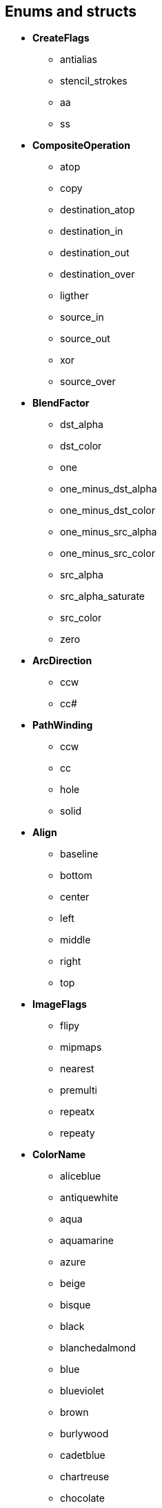 
== Enums and structs

[[CreateFlags]]
* *CreateFlags*
    ** antialias
    ** stencil_strokes
    ** aa
    ** ss
* *CompositeOperation*
    ** atop
    ** copy
    ** destination_atop
    ** destination_in
    ** destination_out
    ** destination_over
    ** ligther
    ** source_in
    ** source_out
    ** xor
    ** source_over
* *BlendFactor*
    ** dst_alpha
    ** dst_color
    ** one
    ** one_minus_dst_alpha
    ** one_minus_dst_color
    ** one_minus_src_alpha
    ** one_minus_src_color
    ** src_alpha
    ** src_alpha_saturate
    ** src_color
    ** zero
* *ArcDirection*
    ** ccw
    ** cc#
* *PathWinding*
    ** ccw
    ** cc
    ** hole
    ** solid
* *Align*
    ** baseline
    ** bottom
    ** center
    ** left
    ** middle
    ** right
    ** top
* *ImageFlags*
    ** flipy
    ** mipmaps
    ** nearest
    ** premulti
    ** repeatx
    ** repeaty
* *ColorName*
    ** aliceblue
    ** antiquewhite
    ** aqua
    ** aquamarine
    ** azure
    ** beige
    ** bisque
    ** black
    ** blanchedalmond
    ** blue
    ** blueviolet
    ** brown
    ** burlywood
    ** cadetblue
    ** chartreuse
    ** chocolate
    ** coral
    ** cornflowerblue
    ** cornsilk
    ** crimson
    ** cyan
    ** darkblue
    ** darkcyan
    ** darkgoldenrod
    ** darkgray
    ** darkgreen
    ** darkkhaki
    ** darkmagenta
    ** darkolivegreen
    ** darkorange
    ** darkorchid
    ** darkred
    ** darksalmon
    ** darkseagreen
    ** darkslateblue
    ** darkslategray
    ** darkturquoise
    ** darkviolet
    ** deeppink
    ** deepskyblue
    ** dimgray
    ** dodgerblue
    ** firebrick
    ** floralwhite
    ** forestgreen
    ** fuchsia
    ** gainsboro
    ** ghostwhite
    ** gold
    ** goldenrod
    ** gray
    ** green
    ** greenyellow
    ** honeydew
    ** hotpink
    ** indianred
    ** indigo
    ** ivory
    ** khaki
    ** lavender
    ** lavenderblush
    ** lawngreen
    ** lemonchiffon
    ** lightblue
    ** lightcoral
    ** lightcyan
    ** lightgoldenrodYellow
    ** lightgray
    ** lightgreen
    ** lightpink
    ** lightsalmon
    ** lightseagreen
    ** lightskyblue
    ** lightslategray
    ** lightsteelblue
    ** lightyellow
    ** lime
    ** limegreen
    ** linen
    ** magenta
    ** maroon
    ** mediumaquamarine
    ** mediumblue
    ** mediumorchid
    ** mediumpurple
    ** mediumseagreen
    ** mediumslateblue
    ** mediumspringgreen
    ** mediumturquoise
    ** mediumvioletred
    ** midnightblue
    ** mintcream
    ** mistyrose
    ** moccasin
    ** navajowhite
    ** navy
    ** oldlace
    ** olive
    ** olivedrab
    ** orange
    ** orangered
    ** orchid
    ** palegoldenrod
    ** palegreen
    ** paleturquoise
    ** palevioletred
    ** papayawhip
    ** peachpuff
    ** peru
    ** pink
    ** plum
    ** powderblue
    ** purple
    ** red
    ** rosybrown
    ** royalblue
    ** saddlebrown
    ** salmon
    ** sandybrown
    ** seagreen
    ** seashell
    ** sienna
    ** silver
    ** skyblue
    ** slateblue
    ** slategray
    ** snow
    ** springgreen
    ** steelblue
    ** tan
    ** teal
    ** thistle
    ** tomato
    ** transparent
    ** turquoise
    ** violet
    ** wheat
    ** white
    ** whitesmoke
    ** yellow
    ** yellowgreen
